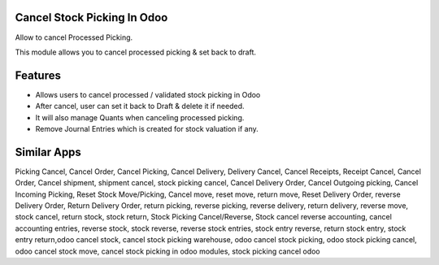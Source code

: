 =============================
Cancel Stock Picking In Odoo
=============================
Allow to cancel Processed Picking.

This module allows you to cancel processed picking & set back to draft.

========
Features
========
* Allows users to cancel processed / validated stock picking in Odoo
* After cancel, user can set it back to Draft & delete it if needed.
* It will also manage Quants when canceling processed picking.
* Remove Journal Entries which is created for stock valuation if any.

============
Similar Apps
============
Picking Cancel, Cancel Order, Cancel Picking, Cancel Delivery, Delivery Cancel, Cancel Receipts, Receipt Cancel, Cancel Order, Cancel shipment,
shipment cancel, stock picking cancel, Cancel Delivery Order, Cancel Outgoing picking, Cancel Incoming Picking, Reset Stock Move/Picking,
Cancel move, reset move, return move, Reset Delivery Order, reverse Delivery Order, Return Delivery Order, return picking, reverse picking, reverse delivery, return delivery, reverse move, stock cancel, return stock, stock return, Stock Picking Cancel/Reverse, Stock cancel reverse accounting, cancel accounting entries, reverse stock, stock reverse, reverse stock entries, stock entry reverse, return stock entry, stock entry return,odoo cancel stock, cancel stock picking warehouse, odoo cancel stock picking, odoo stock picking cancel, odoo cancel stock move, cancel stock picking in odoo modules, stock picking cancel odoo	
